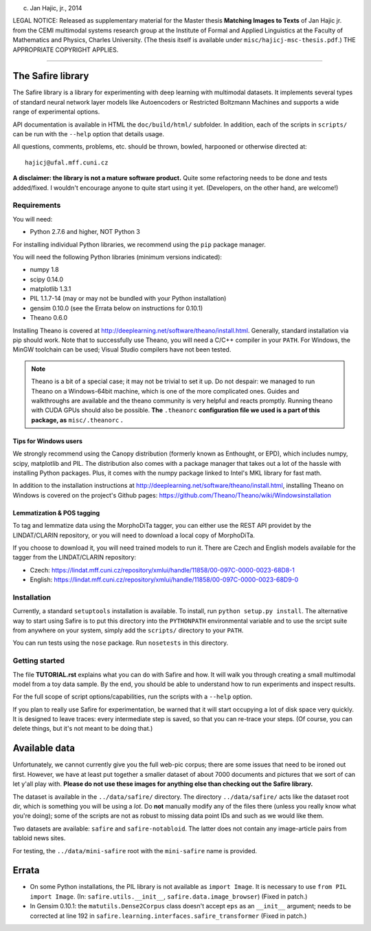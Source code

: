 (c) Jan Hajic, jr., 2014

LEGAL NOTICE: Released as supplementary material for the Master thesis **Matching Images to Texts** of Jan Hajic jr. from the CEMI multimodal systems research group at the Institute of Formal and Applied Linguistics at the Faculty of Mathematics and Physics, Charles University. (The thesis itself is available
under ``misc/hajicj-msc-thesis.pdf``.) THE APPROPRIATE COPYRIGHT APPLIES.

-------------------------------------------------------------------------------


The Safire library
===================

The Safire library is a library for experimenting with deep learning with multimodal datasets. It implements several types of standard neural network layer models like Autoencoders or Restricted Boltzmann Machines and supports a wide range of experimental options.

API documentation is available in HTML the ``doc/build/html/`` subfolder. In addition, each of the scripts in ``scripts/`` can be run with the ``--help`` option that details usage.

All questions, comments, problems, etc. should be thrown, bowled, harpooned or otherwise directed at::

  hajicj@ufal.mff.cuni.cz
  
**A disclaimer: the library is not a mature software product.** Quite some refactoring needs to be done and tests added/fixed. I wouldn't encourage anyone to quite start using it yet. (Developers, on the other hand, are welcome!)

Requirements
--------------

  
You will need:

* Python 2.7.6 and higher, NOT Python 3

For installing individual Python libraries, we recommend using the ``pip`` package manager.

You will need the following Python libraries (minimum versions indicated):

* numpy 1.8

* scipy 0.14.0

* matplotlib 1.3.1

* PIL 1.1.7-14 (may or may not be bundled with your Python installation)

* gensim 0.10.0 (see the Errata below on instructions for 0.10.1)

* Theano 0.6.0

Installing Theano is covered at http://deeplearning.net/software/theano/install.html. Generally, standard installation via pip should work. Note that to successfully use Theano, you will need a C/C++ compiler in your ``PATH``. For Windows, the MinGW toolchain can be used; Visual Studio compilers have not been tested.

.. note:: 

  Theano is a bit of a special case; it may not be trivial to set it up. Do not despair: we managed to run Theano on a Windows-64bit machine, which is one of the more complicated ones. Guides and walkthroughs are available and the theano community is very helpful and reacts promptly. Running theano with CUDA GPUs should also be possible. **The** ``.theanorc`` **configuration file we used is a part of this package, as** ``misc/.theanorc`` **.** 

Tips for Windows users
^^^^^^^^^^^^^^^^^^^^^^^^^

We strongly recommend using the Canopy distribution (formerly known as Enthought, or EPD), which includes numpy, scipy, matplotlib and PIL. The distribution also comes with a package manager that takes out a lot of the hassle with installing Python packages. Plus, it comes with the numpy package linked to Intel's MKL library for fast math.

In addition to the installation instructions at http://deeplearning.net/software/theano/install.html, installing Theano on Windows is covered on the project's Github pages: https://github.com/Theano/Theano/wiki/Windowsinstallation

Lemmatization & POS tagging
^^^^^^^^^^^^^^^^^^^^^^^^^^^^^^

To tag and lemmatize data using the MorphoDiTa tagger, you can either use the REST API providet by the LINDAT/CLARIN repository, or you will need to download a local copy of MorphoDiTa. 

If you choose to download it, you will need trained models to run it. There are Czech and English models available for the tagger from the LINDAT/CLARIN repository:

* Czech: https://lindat.mff.cuni.cz/repository/xmlui/handle/11858/00-097C-0000-0023-68D8-1
 
* English: https://lindat.mff.cuni.cz/repository/xmlui/handle/11858/00-097C-0000-0023-68D9-0  
   

Installation
--------------

Currently, a standard ``setuptools`` installation is available. To install, run ``python setup.py install``. The alternative way to start using Safire is to put this directory into the ``PYTHONPATH`` environmental variable and to use the srcipt suite from anywhere on your system, simply add the ``scripts/`` directory to your ``PATH``.

You can run tests using the ``nose`` package. Run ``nosetests`` in this directory.

Getting started
------------------- 

The file **TUTORIAL.rst** explains what you can do with Safire and how. It will walk you through creating a small multimodal model from a toy data sample. By the end, you should be able to understand how to run experiments and inspect results.

For the full scope of script options/capabilities, run the scripts with a ``--help`` option.
  
If you plan to really use Safire for experimentation, be warned that it will start occupying a lot of disk space very quickly. It is designed to leave traces: every intermediate step is saved, so that you can re-trace your steps. (Of course, you can delete things, but it's not meant to be doing that.) 


Available data
=================

Unfortunately, we cannot currently give you the full web-pic corpus; there are some issues that need to be ironed out first. However, we have at least put together a smaller dataset of about 7000 documents and pictures that we sort of can let y'all play with. **Please do not use these images for anything else than checking out the Safire library.**

The dataset is available in the ``../data/safire/`` directory. The directory ``../data/safire/`` acts like the dataset root dir, which is something you will be using a *lot*. Do **not** manually modify any of the files there (unless you really know what you're doing); some of the scripts are not as robust to missing data point IDs and such as we would like them.   

Two datasets are available: ``safire`` and ``safire-notabloid``. The latter does not contain any image-article pairs from tabloid news sites.

For testing, the ``../data/mini-safire`` root with the ``mini-safire`` name is provided.


Errata
=======

* On some Python installations, the PIL library is not available as ``import 
  Image``. It is necessary to use ``from PIL import Image``.  (In: 
  ``safire.utils.__init__``, ``safire.data.image_browser``)
  (Fixed in patch.)
* In Gensim 0.10.1: the  ``matutils.Dense2Corpus`` class doesn't accept ``eps``
  as an ``__init__`` argument; needs to be corrected at line 192 in
  ``safire.learning.interfaces.safire_transformer``
  (Fixed in patch.)

